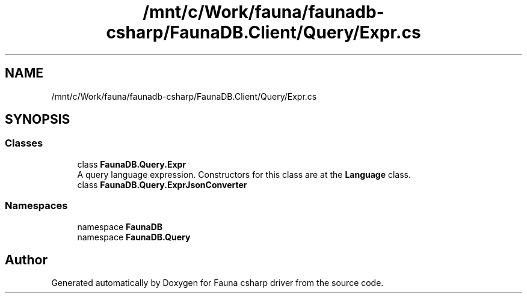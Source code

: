 .TH "/mnt/c/Work/fauna/faunadb-csharp/FaunaDB.Client/Query/Expr.cs" 3 "Thu Oct 7 2021" "Version 1.0" "Fauna csharp driver" \" -*- nroff -*-
.ad l
.nh
.SH NAME
/mnt/c/Work/fauna/faunadb-csharp/FaunaDB.Client/Query/Expr.cs
.SH SYNOPSIS
.br
.PP
.SS "Classes"

.in +1c
.ti -1c
.RI "class \fBFaunaDB\&.Query\&.Expr\fP"
.br
.RI "A query language expression\&. Constructors for this class are at the \fBLanguage\fP class\&. "
.ti -1c
.RI "class \fBFaunaDB\&.Query\&.ExprJsonConverter\fP"
.br
.in -1c
.SS "Namespaces"

.in +1c
.ti -1c
.RI "namespace \fBFaunaDB\fP"
.br
.ti -1c
.RI "namespace \fBFaunaDB\&.Query\fP"
.br
.in -1c
.SH "Author"
.PP 
Generated automatically by Doxygen for Fauna csharp driver from the source code\&.

